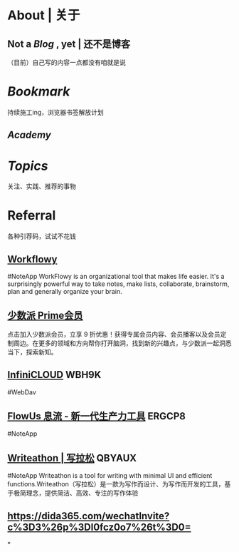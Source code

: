 * About | 关于
:PROPERTIES:
:heading: true
:END:
** Not a [[Blog]] , yet | 还不是博客
:PROPERTIES:
:heading: true
:END:
（目前）自己写的内容一点都没有咱就是说
* [[Bookmark]]
:PROPERTIES:
:heading: true
:END:
持续施工ing，浏览器书签解放计划
** [[Academy]]
* [[Topics]]
:PROPERTIES:
:heading: true
:END:
关注、实践、推荐的事物
* Referral
:PROPERTIES:
:heading: true
:END:
各种引荐码，试试不花钱
** [[https://workflowy.com/invite/8202af67.lnx][Workflowy]]
#NoteApp
WorkFlowy is an organizational tool that makes life easier. It's a surprisingly powerful way to take notes, make lists, collaborate, brainstorm, plan and generally organize your brain.
** [[https://sspai.com/prime/subscription?referral=314996267][少数派 Prime会员]]
点击加入少数派会员，立享 9 折优惠！获得专属会员内容、会员播客以及会员定制周边。在更多的领域和方向帮你打开脑洞，找到新的兴趣点，与少数派一起洞悉当下，探索新知。
** [[https://infini-cloud.net/en/][InfiniCLOUD]] WBH9K
#WebDav
** [[https://flowus.cn/login/?code=ERGCP8][FlowUs 息流 - 新一代生产力工具]] ERGCP8
#NoteApp
** [[https://www.writeathon.cn/register?i=QBYAUX][Writeathon | 写拉松]] QBYAUX
#NoteApp
Writeathon is a tool for writing with minimal UI and efficient functions.Writeathon（写拉松）是一款为写作而设计、为写作而开发的工具，基于极简理念，提供简洁、高效、专注的写作体验
** https://dida365.com/wechatInvite?c%3D3%26p%3Dl0fcz0o7%26t%3D0=
*